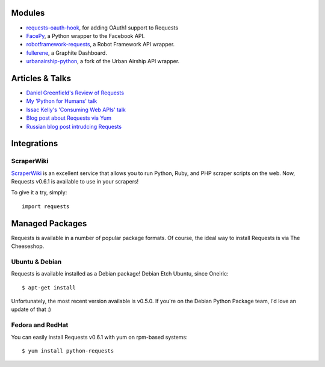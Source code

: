 Modules
=======

- `requests-oauth-hook <https://github.com/maraujop/requests-oauth-hook>`_, for adding OAuth1 support to Requests
- `FacePy <https://github.com/jgorset/facepy>`_, a Python wrapper to the Facebook API.
- `robotframework-requests <https://github.com/bulkan/robotframework-requests>`_, a Robot Framework API wrapper.
- `fullerene <https://github.com/bitprophet/fullerene>`_, a Graphite Dashboard.
- `urbanairship-python <https://github.com/benjaminws/urbanairship-python>`_, a fork of the Urban Airship API wrapper.


Articles & Talks
================

- `Daniel Greenfield's Review of Requests <http://pydanny.blogspot.com/2011/05/python-http-requests-for-humans.html>`_
- `My 'Python for Humans' talk <http://python-for-humans.heroku.com>`_
- `Issac Kelly's 'Consuming Web APIs' talk <http://issackelly.github.com/Consuming-Web-APIs-with-Python-Talk/slides/slides.html>`_
- `Blog post about Requests via Yum <http://arunsag.wordpress.com/2011/08/17/new-package-python-requests-http-for-humans/>`_
- `Russian blog post intrudcing Requests <http://habrahabr.ru/blogs/python/126262/>`_


Integrations
============

ScraperWiki
------------

`ScraperWiki <https://scraperwiki.com/>`_ is an excellent service that allows
you to run Python, Ruby, and PHP scraper scripts on the web. Now, Requests
v0.6.1 is available to use in your scrapers!

To give it a try, simply::

    import requests


Managed Packages
================

Requests is available in a number of popular package formats. Of course,
the ideal way to install Requests is via The Cheeseshop.


Ubuntu & Debian
---------------

Requests is available installed as a Debian package! Debian Etch Ubuntu, since Oneiric::

    $ apt-get install

Unfortunately, the most recent version available is  v0.5.0. If you're on the
Debian Python Package team, I'd love an update of that :)


Fedora and RedHat
-----------------

You can easily install Requests v0.6.1 with yum on rpm-based systems::

    $ yum install python-requests




